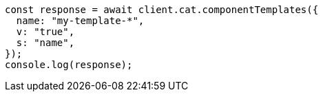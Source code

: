 // This file is autogenerated, DO NOT EDIT
// Use `node scripts/generate-docs-examples.js` to generate the docs examples

[source, js]
----
const response = await client.cat.componentTemplates({
  name: "my-template-*",
  v: "true",
  s: "name",
});
console.log(response);
----
